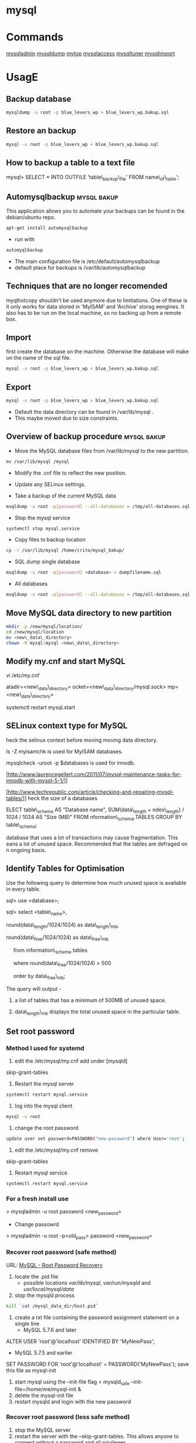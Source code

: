 #+TAGS: db sql

* mysql
* Commands 
 [[file://home/crito/org/tech/cmds/mysqladmin.org][mysqladmin]]
 [[file://home/crito/org/tech/cmds/mysqldump.org][mysqldump]]
 [[file://home/crito/org/tech/cmds/mytop.org][mytop]]
 [[file://home/crito/org/tech/cmds/mysqlaccess.org][mysqlaccess]]
 [[file://home/crito/org/tech/cmds/mysqltuner.org][mysqltuner]]
 [[file://home/crito/org/tech/cmds/mysqlimport.org][mysqlimport]]

* UsagE
** Backup database
#+BEGIN_SRC sh
mysqldump -u root -p blue_levers_wp > blue_levers_wp.bakup.sql
#+END_SRC

** Restore an backup
#+BEGIN_SRC sh
mysql -u root -p blue_levers_wp < blue_levers_wp.bakup.sql
#+END_SRC

** How to backup a table to a text file
mysql> SELECT * INTO OUTFILE 'table\_backup\_file' FROM name\_of\_table';

** Automysqlbackup						:mysql:bakup:
This application allows you to automate your backups can be found in the debian/ubuntu repo.
#+BEGIN_SRC sh
apt-get install automysqlbackup
#+END_SRC

- run with
#+BEGIN_SRC sh
automyqlbackup
#+END_SRC
- The main configuration file is /etc/default/automysqlbackup
- default place for backups is /var/lib/automysqlbackup

** Techniques that are no longer recomended
myqlhotcopy 
shouldn't be used anymore due to limitations. One of these is it only works for data stored in 'MyISAM' and 'Archive' storag eengines. It also has to be run on the local machine, so no backing up from a remote box.

** Import
first create the database on the machine. Otherwise the database will make on the name of the sql file.
#+BEGIN_SRC sh
mysql -u root -p blue_levers_wp < blue_levers_wp.bakup.sql
#+END_SRC

** Export
#+BEGIN_SRC sh
mysql -u root -p blue_levers_wp > blue_levers_wp.bakup.sql
#+END_SRC
- Default the data directory can be found in /var/lib/mysql .
- This maybe moved due to size constraints.

** Overview of backup procedure					:mysql:bakup:
- Move the MySQL database files from /var/lib/mysql to the new partition.
#+BEGIN_SRC sh
mv /var/lib/mysql /mysql
#+END_SRC

- Modify the .cnf file to reflect the new position.
- Update any SELinux settings.

- Take a backup of the current MySQL data
#+BEGIN_SRC sh
msqldump -u root -p[password] --all-databases > /tmp/all-databases.sql
#+END_SRC

- Stop the mysql service
#+BEGIN_SRC sh
systemctl stop mysql.service
#+END_SRC

- Copy files to backup location
#+BEGIN_SRC sh
cp -r /var/lib/mysql /home/crito/mysql_bakup/
#+END_SRC

- SQL dump single database
#+BEGIN_SRC sh
msqldump -u root -p[password] <database> > dumpfilename.sql
#+END_SRC

- All databases
#+BEGIN_SRC sh
msqldump -u root -p[password] --all-databases > /tmp/all-databases.sql
#+END_SRC

** Move MySQL data directory to new partition
#+BEGIN_SRC sh
mkdir -p /new/mysql/location/
cd /new/mysql/location
mv <new\_data\_directory>
chown -R mysql:mysql <new\_data\_directory>
#+END_SRC

** Modify my.cnf and start MySQL

 vi /etc/my.cnf

atadir=<new\_data\_directory>
ocket=<new\_data\_directory/mysql.sock>
mp=<new\_data\_directory>

 systemctl restart mysql.start

** SELinux context type for MySQL

heck the selinux context before moving moving data directory.

 ls -Z
myisamchk is used for MyISAM databases.

mysqlcheck -uroot -p $databases is used for innodb.

[http://www.laurencegellert.com/2011/07/mysql-maintenance-tasks-for-innodb-with-mysql-5-1/]]

[http://www.techrepublic.com/article/checking-and-repairing-mysql-tables/]]
heck the size of a databases

ELECT table\_schema AS "Database name", SUM(data\_length +
ndex\_length) / 1024 / 1024 AS "Size (MB)" FROM
nformation\_schema.TABLES GROUP BY table\_schema;

 database that uses a lot of transactions may cause fragmentation. This
eans a lot of unused space. Recommended that the tables are defraged on
n ongoing basis.

** Identify Tables for Optimisation

Use the following query to determine how much unused space is available
in every table.

sql> use <database>;

sql> select <table\_name>,

round(data\_length/1024/1024) as data\_length\_mb,

round(data\_free/1024/1024) as data\_free\_mb

     from information\_scheme tables

     where round(data\_free/1024/1024) > 500

     order by data\_free\_mb;

The query will output - 

1) a list of tables that has a minimum of 500MB of unused space.

2) data\_length\_mb displays the total unused space in the particular
   table.

** Set root password
*** Method I used for systemd
1. edit the /etc/mysql/my.cnf add under [mysqld]
skip-grant-tables
2. Restart the mysql server
#+BEGIN_SRC sh
systemctl restart mysql.service
#+END_SRC
3. log into the mysql client 
#+BEGIN_SRC sh
mysql -u root
#+END_SRC
4. change the root password
#+BEGIN_SRC sh
update user set password=PASSWORD("new-password") where User='root';
#+END_SRC
5. edit the /etc/mysql/my.cnf remove
skip-grant-tables
6. Restart mysql service
#+BEGIN_SRC sh
systemctl restart mysql.service
#+END_SRC

*** For a fresh install use
> mysqladmin -u root password <new_password>
+ Change passowrd
> mysqladmin -u root -p<old_pass> password <new_password>

*** Recover root password (safe method)
URL: [[http://dev.mysql.com/doc/refman/5.7/en/resetting-permissions.html][MySQL - Root Password Recovery]]

1. locate the .pid file
  - possible locations /var/lib/mysql/, /var/run/mysqld/ and /usr/local/mysql/data/

2. stop the mysqld process    
#+BEGIN_SRC sh
kill `cat /mysql_data_dir/host.pid`
#+END_SRC

3. create a txt file containing the password assignment statement on a single line 
  - MySQL 5.7.6 and later
ALTER USER 'root'@'localhost' IDENTIFIED BY 'MyNewPass';
  - MySQL 5.7.5 and earlier
SET PASSWORD FOR 'root'@'localhost' = PASSWORD('MyNewPass');
save this file as mysql-init

4. start mysql using the --init-file flag
  > mysqld_safe --init-file=/home/me/mysql-init &
5. delete the mysql-init file
6. restart mysqld and login with the new password
*** Recover root password (less safe method)
1. stop the MySQL server
2. restart the server with the --skip-grant-tables. This allows anyone to connect without a password and all privileges.
3. connect to the mysqld
  > mysql
4. flush the privileges 
  > FLUSH PRIVILEGES;
5. set the new root password
  - MySQL 5.7.6 and later
> ALTER USER 'root'@'localhost' IDENTIFIED BY 'MyNewPass';
  - MySQL 5.7.5 and earlier
> mysql> SET PASSWORD FOR 'root'@'localhost' = PASSWORD('MyNewPass');
6. restart the mysqld and login with the new password
If the ALTER USER doesn't work try
UPDATE mysql.user SET authentication_string = PASSWORD('MyNewPass') WHERE User = 'root' AND Host = 'localhost'; FLUSH PRIVILEGES;
This modifies the user table directly.

** Move data directory
By default the data directory can be found in /var/lib/mysql
This maybe moved due to size constraints.
*** Overview of the procedure
1. Move the MySQL database files from /var/lib/mysql to the new partition.
2. Modify the .cnf file to reflect the new position.
3. Update any SELinux settings.

*** Take a backup of the current MySQL data
Stop the mysql service
> systemctl stop mysqld.service
Copy files to backup location
> cp -r /var/lib/mysql <backup\_partition>
or
sql dump single database
> sqldump -u root -p[password] <database> > dumpfilename.sql

all databases
> sqldump -u root -p[password] --all-databases > /tmp/all-databases.sql

+ Move MySQL data directory to new partition*
> mkdir -p <new\_data\_directory>
> cd <new\_data\_directory>
> mv <mysql\_datadir> <new\_data\_directory>
> chown -R mysql:mysql <new\_data\_directory>

+ Modify my.cnf and start MySQL
> vi /etc/my.cnf
datadir=<new\_data\_directory>
socket=<new\_data\_directory/mysql.sock>
tmp=<new\_data\_directory>

> systemctl restart mysql.start

+ SELinux context type for MySQL
Check the selinux context before moving moving data directory.
> ls -Z

** Setting up MariaDB SSL and secure connection from clients
Article: [[https://www.cyberciti.biz/faq/how-to-setup-mariadb-ssl-and-secure-connections-from-clients/][How to setup MariaDB SSL and secure connections from clients]]
1. Make sure that secure_insallation has been run
2. Create CA certificate
  a. > cd /etc/mysql
  b. > sudo mkdir ssl
  c. > cd ssl
  d. > openssl genrsa 2048 > ca-key.pem
  e. > sudo openssl req -new -x509 -nodes - days 365000 -key ca-key.pem -out ca-cert.pem
3. Create server certificate
  a. > sudo openssl req -newkey rsa:2048 -days 365000 -nodes -keyout server-key.pem -out server-req.pem
  b. > sudo openssl rsa -in server-key.pem -out server-key.pem
  c. > sudo openssl x509 -req -in server-req.pem -days 365000 -CA ca-cert.pem -CAkey ca-key.pem -set_serial 01 -out server-cert.pem 
4. Create client certificate
  a. > sudo openssl req -newkey rsa:2048 -days 365000 -nodes -keyout client-key.pem -out client-req.pem
  b. > sudo openssl rsa -in client-key.pem -out client-key.pem
  c. > sudo openssl x509 -req -in client-req.pem -days 365000 -CA ca-cert-pem -CAkey ca-key.pem -set_serial 01 -out client-cert.pem
5. Verify the Certificates
  a. > openssl verify -CAfile ca-cert.pem server-cert.pem client-cert.pem
6. Configure MariaDB server to use SSL
  a. > sudo vi /etc/mysql/mariadb.conf.d/50-server.cnf
  b. append the following in [mysqld]
    ### MySQL Server ###
    ## Securing the Database with ssl option and certificates ##
    ## There is no control over the protocol level used. ##
    ##  mariadb will use TLSv1.0 or better.  ##
    ssl
    ssl-ca=/etc/mysql/ssl/ca-cert.pem
    ssl-cert=/etc/mysql/ssl/server-cert.pem
    ssl-key=/etc/mysql/ssl/server-key.pem
  c. > sudo systemctl restart mysql
7. Configure MariaDB client to use SSL
  a. > sudo vi /etc/mysql/mariadb.conf.d/50-mysql-clients.cnf
  b. append the following to [mysql]
    ## MySQL Client Configuration ##
    ssl-ca=/etc/mysql/ssl/ca-cert.pem
    ssl-cert=/etc/mysql/ssl/client-cert.pem
    ssl-key=/etc/mysql/ssl/client-key.pem
8. Verification
  a. > mysql -u <user> -h <host> -p <data_db>
  b. mysql> SHOW VARIABLES LIKE '%ssl%';
     or
     mysql> STATUS;
   [[file://home/crito/Pictures/org/mysql_ssl_01.png][Sample Output]]
  
  c. > openssl s_client -connect <host_ip:3306> -tls1
  d. > openssl s_client -connect <host_ip:3306> -tls1_1
  e. > openssl s_client -connect <host_ip:3306> -tls1_2
  [[file://home/crito/Pictures/org/mysql_ssl_ver2.png][Sample Output]]

  f. use tcp to check that no clear text is sent
     > sudo tcpdump -i eth0 -s 65535 port 3306 -w /tmp/mysql.pcap
     > mysql -u <user> -h <host> -p <db_name>
     > tcpdump -r /tmp/mysql.pcap | less

* Optimization
** Single Table
mysql> use <database>;
mysql> optimize table blue_levers_wp;

** Multiple Tables
mysql> use <database>;
mysql> optimize table <table\_one>, <table\_two>, <table\_three>;

Optimie table works for InnoDB engine, MyISAM engine and ARCHIVE tables.

** Defrag using mysqlcheck cmd
#+BEGIN_SRC sh
mysqlcheck -o blue_levers_wp wp_user -u root -p
#+END_SRC
o - option is to indicate that mysqlcheck should perform "optimize table" operation
u - user
p - password

- Defrag all tables on all databases
#+BEGIN_SRC sh
mysqlcheck -o --all-databases -u root -p
#+END_SRC

** After Optimization
run the query that we an initially run. This time the data\_free\_mb
should show zeros in the column.
When no Plesk or Cpanel if facing a .htaccess file with the following:

AuthName "Restricted Area" AuthType Basic AuthUserFile
/var/www/html/phpMyAdmin-SBAL/.htpasswd AuthGroupFile /dev/null require
valid-user

Check the .htpasswd file in the same directory, if it contains a
password, then this is fine. When catting this, it will show the
encrypted version of the password so you need to get the password off
the customer.

* Repair
** MyISAM 
** InnoDB
URL: [[https://www.percona.com/blog/2008/07/04/recovering-innodb-table-corruption/][Recovering Innodb Table Corruption - Percona]]
* Engines
URL: [[https://en.wikipedia.org/wiki/Comparison_of_MySQL_database_engines][Wiki - Engine Comparison]]
** MyISAM
** InnoDB
** InfiniDB
** NDB

** Spider
** ScaleDB
* Forks
** Mariadb
** Percona
HomePage: [[https://www.percona.com/][percona.com]]
* GUI
** phpmyadmin
HomePage: [[https://www.phpmyadmin.net/][phpmyadmin.net]]
* Lectures
** To Shard or Not to Shard? - Peter Zaitsev			      :shard:
URL: [[https://www.youtube.com/watch?v%3D2MyyH-bH8Bw&list%3DWL&index%3D75][To Shard or Not to Shard?]]
+ Before you decide how to shard you'd best understand whether or not you really need to shard!

+ Single MySQL Can Do (Mid Range System)
  - 100K+ queries per second
  - 100K+ rows inserted/updated/deleted per second
  - 5M+ rows scanned per second
  - 10K+ concurrent connections
  - 10TB+ data size

+ MySQL 5.7 can perform 645000 qps

+ Calculating query load
Example:
3M daily active users
30 interactions per user per day
10 queries per interaction
3x peak versus average use
= 31250 Queries/sec10 queries per interaction

+ Avoiding Sharding
  - Enterprise with 200K+ wmployees internal Drupal installation
  - E-commerce merchant with $10M+ sales per month
    - both run on a single MySQL instance

+ Startegies to Delay Sharding
  - Architecture
    - Building up from small blocks
    - Each "owning" its data
    - "Microservices"
  - Functional Partitioning
    - Keep separate data separate
  - Replication
    - Scale reads
    - Beware - MySQL replication is aynchronous
  - Caching
    - Scale Reads
    - Query Cache
    - Application Server Cache
    - Memcache/Redis
    - Summary Tables - caching mysql in mysql
    - HTTP Cache
  - Queueing
    - Scale Writes
    - Balance Demand Spikes
    - Batch Work
    - Redis
    - RabbitMQ
    - ActiveMQ
    - Kafka
  - Beyond MySQL
    - Analytics
      - Hadoop
      - Vertica
      - Spark
    - Full Text Search
      - ElasticSearch
      - Sphinx
      - Solr
    - Document Store
      - MongoDB
      - CouchBase
      - RethinkDB
      - cassandra
  - Optimize
    - Do "Simple" optimization first    
      
+ Hardware
  - Fast CPUs - MySQL likes fast processor
  - Plenty of memory
  - Fast flash storage - shouldn't be using spinning disks
  - Good network(keep it close) - latency will casue queries
    - app server and db should not be many hops apart
      
+ Environment
  - Linux is the most common OS
  - New MySQL versions scale better
  - Use a recent GA version(MySQL 5.7)
    
+ Configuration
  - Configure MySQL Server Properly - the default configure shouldn't be used customize for your need
  - What storage engine is reight for you
    - innodb - good all rounder
    - TokuDB is another option

+ Sharding - When?
  - Too Early - waste resources
  - Too Late - Run into the wall

+ Architectural Runway
  - Sharding is architecture consideration
    - sharding over a wkend is crazy, it should be apart of the arch development
  - Make it part of your achitecture runway planning
  - How long would it take you to implement Sharding?
    
+ Capactiy Planning
  - Know where your wall is!
  - Be conservative in your estimates!
  - Do not plan for linear scalability!

+ Benefits of Sharding
  - It is the only way to get "Facebook" scale
  - removes complex caching layer
  - removes asynchronous replication for scaling
  + Isolation
    - Security - seperates data into own blocks
    - Compliance - this speration my be required for compliance
    - keeping data close to use - law regarding data remaining in county of origin
  + Costs
    - Can use lower power systems
    - Especially important in the cloud

+ Sharding Questions
  + Sharding Level
    - Database Level
    - Deployment Unit Level - normally when db are going to be in different physical locations
  + Sharding Keys
    - Most "small" accesses go to single shard
    - No shard is too larde in terms of data or load
    - May double-store date with different sharding keys if needed
  + Sharding Unit
    - Shard = Physical MySQL instance
    - Shard = Schema
    - Multiple "Shards" Per Schema/Table
  + Sharding HA
    - More chance of failure
    - Increased need for HA
    - Sharding over Master-Slave "Clusters"
      
+ Sharding Technologies
  - Roll-your-own
  - Vitess - one to watch
  - Jetpants    - not much support
  - Shard-Query - not much support
  - Clustrix - close source not much traction
  - MySQL Cluster - complicated tech difficult to use
  - MySQL Fabric - official solution from MySQL team at Oracle
  - Tesora Database Virt Engine - Automated
  - ScaleArc - Rule Based, Commercial popular
  - ScaleBase - Died, Zombie
    
+ Summary
  - Multiple technologies for Sharding
  - There is no standard solution used across the board

** Scaling MySQL and MariaDB - Max Mether			 :arch:shard:
URL: [[https://www.youtube.com/watch?v%3D44tRhxGYXTY&list%3DWL&index%3D74][Scaling MySQL and MariaDB]]
+ What is Scalability?
"Scalability is the ability of a system, network, or process to handle a growing amount of woork in a capable manner or its ability to be enlarged to accomodate that growth."

+ Horizontal vs Vertial
- horizontal - spread over more machines
- vertical - increasing resources to a single machine

+ When do you need to scale?
- The resources of one machine is not enough!
- Large Datasets
  - I/O and CPU load is the bottleneck
  - Long execution times for queries
  - Effects creating indexes, statistics, maintenance of tables
- When per instance partitioning does not help

+ Scaling options for MySQL
- Replication (Read Scaling)
- Galera Clustering (Mainly read scaling)
- Sharding(read and write scaling)
  - at the application/connector layer
  - at the proxy layer
  - at the database layer
    
+ Replication Architecture

Application Writes
        |                Slave 1
        |             /
        |            /
MySQL Master Server / --- Slave 2

+ Replication Phases
- Asynchronous: 3 Phases
1. Commit and write to binlog on Master
2. Ship changes to relay log on slave
3. Apply changes on slave

sync binlog option makes sure that transactions are recorded in the binlog. Should allows be enabled if you value your data. Ensures tha all transactions can be recovered if failure occurs.

+ Replication for Scaling?
- Can only be used for read Scaling
  - Slaves not necessarily synced
- Proxy needed for load-balancing

-Useful for application with heavy read ratio
  - with a 95% R/W ratio adding 4 slaves to 1 master => 24% load on each server (79% r/w)
  - with a 50% R/W ratio adding 4 slaves => 60% load on each server (16.7% R/W)
- Good for lots of reads, but no effect when it comes to writes.   

+ Galera Cluster
- Clustered nodes cooperate to remain in sync
- With multiple master nodes, reads and updates both scale
- Synchronous replication with optimistic locking delivers high availability with little overhead
- Fast failover because all nodes remain in sync
  
+ Galera Cluster for Scaling?
- Can be used for read Scaling

- can also be used for write scaling to some extent
  - write to any node, automatice synchronisation
  - cluster level commits => local redundancy not needed
    - InnoDB disk options can be relaxed

- Load Balancer needed

+ Load Balancing
- Needed for transparency
- Example proxies:
  - HAProxy
  - glb
  - JDBC client
  - MySQL Fabric
  - MariaDB MaxScale

+ Sharding
- Sharding is database partitioning across multiple instances
- Sharding can be key-based, schema-based etc
- Implementation of sharding using
  - application logic
  - Coonectors: Connector J, MySQL Fabric
  - Proxies: MySQL Proxy, MySQL Fabric, MariaDB MaxScale
  - Storage engine: Spider, NDB(MySQL Cluster), ScaleDB

+ Disadvantages with Sharding
- Increased complexity of SQL
- Management complexity
- Multiple points of failure
- Failover more complex
- Backups more complex
- Operational complexity added
  
+ Spider Storage Engine
- Developed by Spiral Arms
- Storage engine "partitions" tables across multiple db server instances
- Based on partitions with integrated sharding
- Virtual view on tables distributed across instances
- Supports XA transactions
- Transactional storage engine
- Provides scale-out in combination with HA
- A lot of manual work requried to setup

+ Spider Internals
- When a Spider table is created it creates a link to the remote table
- The linked table can have any engine
- The linked table can use partitioning
- The remote server is not spider aware
- You can have multiple Spider nodes for the same underlying tables

+ Spider and Performance
- Reading
  - Simple queries generally faster
  - Queries spanning all shards can be slower if confitions not pushed down
  - Joins and complex queries can be a lot slower
    - Performance optimizations available through spider functions and options

- Writing
  - INSERTS Generally faster as each node is independent
  - UPDATES depend on reads to get to rows so depends
    
+ Summary
- Rplication
  - Read Scaling - only useful for high read ratio
- Galera Cluster
  - Read Scaling and increased write performance
- Sharding
  - Both read and write scaling
  - More complex to manage
  - Performance impact on complex queries

** Efficient Indexes in MySQL - Ovais Tariq & Aleksandr kuzminsky     :index:
+ How Data is Organised
InnoDB - B+ Tree structure
  - leaf node contains data
  - Doubly linked list of leaf nodes
  - Keys stored in sorted order
  - All leaf nodes at the same height

- B+ Tree was selected for InnoDB back in 1994, and is good for spinning discs
    
+ Few Advantages
  - Reduced I/O
  - Reduced Rebalancing
  - Extremely efficient range scans
  - Implicit sorting
    
+ Index Height
  - h is the height of the tree
  - n is the number of rows in a table
  - p is the branching factor of the tree
  - p = page size in bytes/key length in bytes

      h = ( log n / log p )
    
+ Indexes
  - can be used to speed up quereries by removing random look ups
  - only one index can be used at once
    
+ DISTINCT !!!! need to read up on this function

* Tutorials
* Books
[[file://home/crito/Documents/Database/MySQL/High_Performance_MySQL_2e.pdf][High Performance MySQL - O'Reilly]]
[[file://home/crito/Documents/Database/MySQL/Learning_MySQL_and_MariaDB.pdf][Learning MySQL and MariaDB - O'Reilly]]
[[file://home/crito/Documents/Database/MySQL/Mastering_MariaDB.pdf][Mastering MariaDB - Packt]]
[[file://home/crito/Documents/Database/MySQL/MySQL_Cookbook_2e.pdf][MySQL Cookbook - O'Reilly]]
[[file://home/crito/Documents/Database/MySQL/MySQL_for_Python.pdf][MySQL for Python]]


